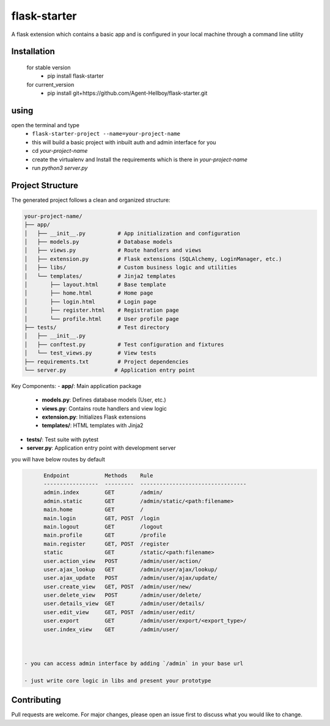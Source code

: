 flask-starter
=============
      
A flask extension which contains a basic app and is configured in your local machine through a command line utility 

.. image:: https://img.shields.io/pypi/v/flask-starter
   :target: https://pypi.python.org/pypi/flask-starter/

.. image:: https://github.com/Agent-Hellboy/flask-starter/actions/workflows/ci.yml/badge.svg
    :target: https://github.com/Agent-Hellboy/flask-starter/

.. image:: https://img.shields.io/pypi/pyversions/flask-starter.svg
   :target: https://pypi.python.org/pypi/flask-starter/

.. image:: https://img.shields.io/pypi/l/flask-starter.svg
   :target: https://pypi.python.org/pypi/flask-starter/

.. image:: https://pepy.tech/badge/flask-starter
   :target: https://pepy.tech/project/flask-starter

.. image:: https://img.shields.io/pypi/format/flask-starter.svg
   :target: https://pypi.python.org/pypi/flask-starter/



      
Installation
------------

    for stable version
       - pip install flask-starter

    for current_version
       - pip install git+https://github.com/Agent-Hellboy/flask-starter.git
	      

using
------

open the terminal and type 
    - ``flask-starter-project --name=your-project-name`` 
    - this will build a basic project with inbuilt auth and admin interface for you
    - cd `your-project-name`
    - create the virtualenv and Install the requirements which is there in `your-project-name` 
    - run `python3 server.py`

Project Structure
---------------

The generated project follows a clean and organized structure:

.. code::

    your-project-name/
    ├── app/
    │   ├── __init__.py          # App initialization and configuration
    │   ├── models.py            # Database models
    │   ├── views.py             # Route handlers and views
    │   ├── extension.py         # Flask extensions (SQLAlchemy, LoginManager, etc.)
    │   ├── libs/                # Custom business logic and utilities
    │   └── templates/           # Jinja2 templates
    │       ├── layout.html      # Base template
    │       ├── home.html        # Home page
    │       ├── login.html       # Login page
    │       ├── register.html    # Registration page
    │       └── profile.html     # User profile page
    ├── tests/                   # Test directory
    │   ├── __init__.py
    │   ├── conftest.py          # Test configuration and fixtures
    │   └── test_views.py        # View tests
    ├── requirements.txt         # Project dependencies
    └── server.py               # Application entry point

Key Components:
- **app/**: Main application package
  - **models.py**: Defines database models (User, etc.)
  - **views.py**: Contains route handlers and view logic
  - **extension.py**: Initializes Flask extensions
  - **templates/**: HTML templates with Jinja2
- **tests/**: Test suite with pytest
- **server.py**: Application entry point with development server

you will have below routes by default 

.. code:: py

        Endpoint           Methods    Rule                             
        -----------------  ---------  ---------------------------------
        admin.index        GET        /admin/                          
        admin.static       GET        /admin/static/<path:filename>    
        main.home          GET        /                                
        main.login         GET, POST  /login                           
        main.logout        GET        /logout                          
        main.profile       GET        /profile                         
        main.register      GET, POST  /register                        
        static             GET        /static/<path:filename>          
        user.action_view   POST       /admin/user/action/              
        user.ajax_lookup   GET        /admin/user/ajax/lookup/         
        user.ajax_update   POST       /admin/user/ajax/update/         
        user.create_view   GET, POST  /admin/user/new/                 
        user.delete_view   POST       /admin/user/delete/              
        user.details_view  GET        /admin/user/details/             
        user.edit_view     GET, POST  /admin/user/edit/                
        user.export        GET        /admin/user/export/<export_type>/
        user.index_view    GET        /admin/user/


 
  - you can access admin interface by adding `/admin` in your base url 
 
  - just write core logic in libs and present your prototype


Contributing
------------

Pull requests are welcome. For major changes, please open an issue first
to discuss what you would like to change.
